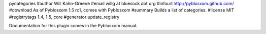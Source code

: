 pycategories
#author Will Kahn-Greene
#email willg at bluesock dot org
#infourl http://pyblosxom.github.com/
#download As of Pyblosxom 1.5 rc1, comes with Pyblosxom
#summary Builds a list of categories.
#license MIT
#registrytags 1.4, 1.5, core
#generator update_registry

Documentation for this plugin comes in the Pyblosxom manual.
